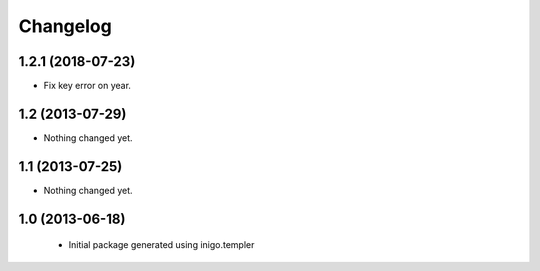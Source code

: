 Changelog
=========

1.2.1 (2018-07-23)
----------------

- Fix key error on year.


1.2 (2013-07-29)
----------------

- Nothing changed yet.


1.1 (2013-07-25)
----------------

- Nothing changed yet.


1.0 (2013-06-18)
----------------

 - Initial package generated using inigo.templer
